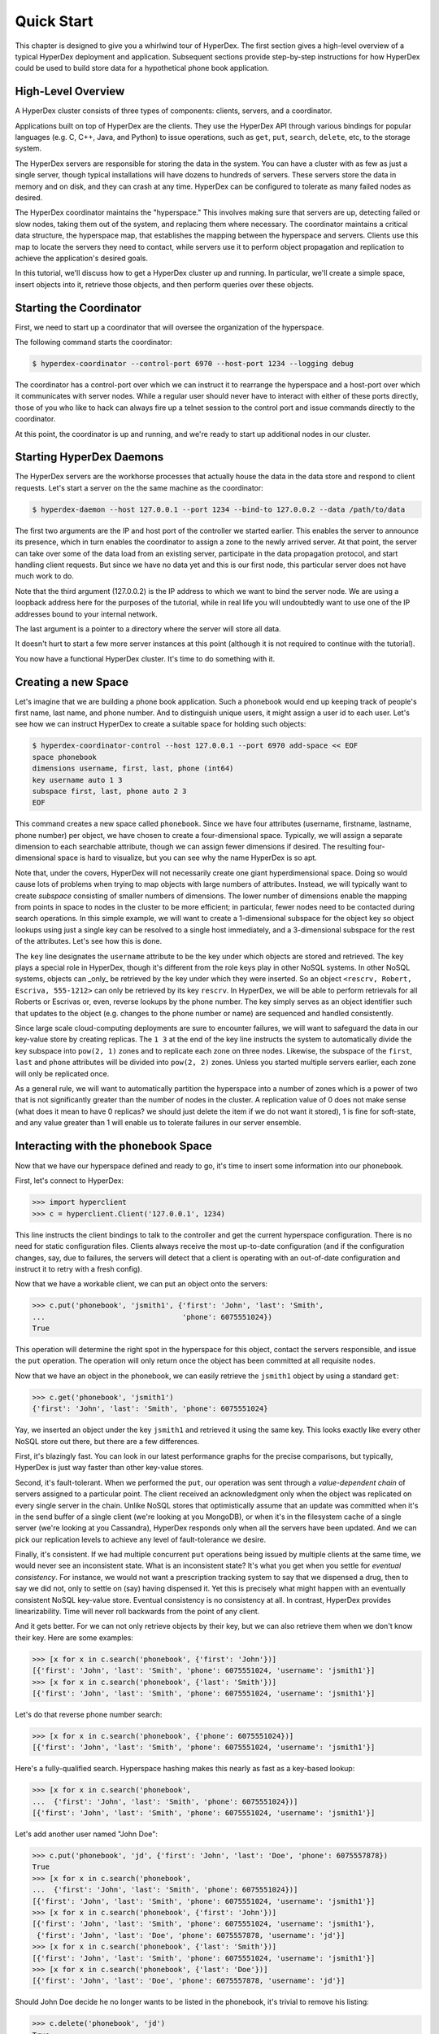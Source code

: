 .. _quickstart:

Quick Start
===========

This chapter is designed to give you a whirlwind tour of HyperDex.  The first
section gives a high-level overview of a typical HyperDex deployment and
application.  Subsequent sections provide step-by-step instructions for how
HyperDex could be used to build store data for a hypothetical phone book
application.

High-Level Overview
-------------------

A HyperDex cluster consists of three types of components: clients, servers, and
a coordinator.

Applications built on top of HyperDex are the clients.  They use the HyperDex
API through various bindings for popular languages (e.g. C, C++, Java, and
Python) to issue operations, such as ``get``, ``put``, ``search``, ``delete``,
etc, to the storage system.

The HyperDex servers are responsible for storing the data in the system. You can
have a cluster with as few as just a single server, though typical installations
will have dozens to hundreds of servers. These servers store the data in memory
and on disk, and they can crash at any time. HyperDex can be configured to
tolerate as many failed nodes as desired.

The HyperDex coordinator maintains the "hyperspace." This involves making sure
that servers are up, detecting failed or slow nodes, taking them out of the
system, and replacing them where necessary. The coordinator maintains a critical
data structure, the hyperspace map, that establishes the mapping between the
hyperspace and servers. Clients use this map to locate the servers they need to
contact, while servers use it to perform object propagation and replication to
achieve the application's desired goals.

In this tutorial, we'll discuss how to get a HyperDex cluster up and running. In
particular, we'll create a simple space, insert objects into it, retrieve those
objects, and then perform queries over these objects.

Starting the Coordinator
------------------------

First, we need to start up a coordinator that will oversee the organization of
the hyperspace.

The following command starts the coordinator:

.. sourcecode:: console

   $ hyperdex-coordinator --control-port 6970 --host-port 1234 --logging debug

The coordinator has a control-port over which we can instruct it to rearrange
the hyperspace and a host-port over which it communicates with server nodes.
While a regular user should never have to interact with either of these ports
directly, those of you who like to hack can always fire up a telnet session to
the control port and issue commands directly to the coordinator.

At this point, the coordinator is up and running, and we're ready to start up
additional nodes in our cluster.

Starting HyperDex Daemons
-------------------------

The HyperDex servers are the workhorse processes that actually house the data in
the data store and respond to client requests. Let's start a server on the the
same machine as the coordinator:

.. sourcecode:: console

   $ hyperdex-daemon --host 127.0.0.1 --port 1234 --bind-to 127.0.0.2 --data /path/to/data

The first two arguments are the IP and host port of the controller we started
earlier. This enables the server to announce its presence, which in turn enables
the coordinator to assign a zone to the newly arrived server. At that point, the
server can take over some of the data load from an existing server, participate
in the data propagation protocol, and start handling client requests. But since
we have no data yet and this is our first node, this particular server does not
have much work to do.

Note that the third argument (127.0.0.2) is the IP address to which we want to
bind the server node. We are using a loopback address here for the purposes of
the tutorial, while in real life you will undoubtedly want to use one of the IP
addresses bound to your internal network.

The last argument is a pointer to a directory where the server will store all
data.

It doesn't hurt to start a few more server instances at this point (although it
is not required to continue with the tutorial).

You now have a functional HyperDex cluster.  It's time to do something with it.

Creating a new Space
--------------------

Let's imagine that we are building a phone book application.  Such a phonebook
would end up keeping track of people's first name, last name, and phone number.
And to distinguish unique users, it might assign a user id to each user. Let's
see how we can instruct HyperDex to create a suitable space for holding such
objects:

.. sourcecode:: console

   $ hyperdex-coordinator-control --host 127.0.0.1 --port 6970 add-space << EOF
   space phonebook
   dimensions username, first, last, phone (int64)
   key username auto 1 3
   subspace first, last, phone auto 2 3
   EOF

This command creates a new space called ``phonebook``. Since we have four
attributes (username, firstname, lastname, phone number) per object, we have
chosen to create a four-dimensional space. Typically, we will assign a separate
dimension to each searchable attribute, though we can assign fewer dimensions if
desired. The resulting four-dimensional space is hard to visualize, but you can
see why the name HyperDex is so apt.

Note that, under the covers, HyperDex will not necessarily create one giant
hyperdimensional space. Doing so would cause lots of problems when trying to map
objects with large numbers of attributes. Instead, we will typically want to
create *subspace* consisting of smaller numbers of dimensions. The lower number
of dimensions enable the mapping from points in space to nodes in the cluster to
be more efficient; in particular, fewer nodes need to be contacted during search
operations. In this simple example, we will want to create a 1-dimensional
subspace for the object key so object lookups using just a single key can be
resolved to a single host immediately, and a 3-dimensional subspace for the rest
of the attributes. Let's see how this is done.

The ``key`` line designates the  ``username`` attribute to be the key under
which objects are stored and retrieved. The key plays a special role in
HyperDex, though it's different from the role keys play in other NoSQL systems.
In other NoSQL systems, objects can _only_ be retrieved by the key under which
they were inserted.  So an object ``<rescrv, Robert, Escriva, 555-1212>`` can
only be retrieved by its key ``rescrv``. In HyperDex, we will be able to perform
retrievals for all Roberts or Escrivas or, even, reverse lookups by the phone
number. The key simply serves as an object identifier such that updates to the
object (e.g. changes to the phone number or name) are sequenced and handled
consistently.

Since large scale cloud-computing deployments are sure to encounter failures, we
will want to safeguard the data in our key-value store by creating replicas.
The ``1 3`` at the end of the key line instructs the system to automatically
divide the key subspace into ``pow(2, 1)`` zones and to replicate each zone on
three nodes. Likewise, the subspace of the ``first``, ``last`` and ``phone``
attributes will be divided into ``pow(2, 2)`` zones.  Unless you started
multiple servers earlier, each zone will only be replicated once.

As a general rule, we will want to automatically partition the hyperspace into a
number of zones which is a power of two that is not significantly greater than
the number of nodes in the cluster.  A replication value of 0 does not make
sense (what does it mean to have 0 replicas? we should just delete the item if
we do not want it stored), 1 is fine for soft-state, and any value greater than
1 will enable us to tolerate failures in our server ensemble.

Interacting with the ``phonebook`` Space
----------------------------------------

Now that we have our hyperspace defined and ready to go, it's time to insert
some information into our ``phonebook``.

First, let's connect to HyperDex:

.. sourcecode:: pycon

   >>> import hyperclient
   >>> c = hyperclient.Client('127.0.0.1', 1234)

This line instructs the client bindings to talk to the controller and get the
current hyperspace configuration.  There is no need for static configuration
files. Clients always receive the most up-to-date configuration (and if the
configuration changes, say, due to failures, the servers will detect that a
client is operating with an out-of-date configuration and instruct it to retry
with a fresh config).

Now that we have a workable client, we can put an object onto the servers:

.. sourcecode:: pycon

   >>> c.put('phonebook', 'jsmith1', {'first': 'John', 'last': 'Smith',
   ...                                'phone': 6075551024})
   True

This operation will determine the right spot in the hyperspace for this object,
contact the servers responsible, and issue the ``put`` operation. The operation
will only return once the object has been committed at all requisite nodes.

Now that we have an object in the phonebook, we can easily retrieve the
``jsmith1`` object by using a standard ``get``:

.. sourcecode:: pycon

   >>> c.get('phonebook', 'jsmith1')
   {'first': 'John', 'last': 'Smith', 'phone': 6075551024}

Yay, we inserted an object under the key ``jsmith1`` and retrieved it using the
same key.  This looks exactly like every other NoSQL store out there, but there
are a few differences.

First, it's blazingly fast. You can look in our latest performance graphs for
the precise comparisons, but typically, HyperDex is just way faster than other
key-value stores.

Second, it's fault-tolerant. When we performed the ``put``, our operation was
sent through a *value-dependent chain* of servers assigned to a particular
point. The client received an acknowledgment only when the object was replicated
on every single server in the chain. Unlike NoSQL stores that optimistically
assume that an update was committed when it's in the send buffer of a single
client (we're looking at you MongoDB), or when it's in the filesystem cache of a
single server (we're looking at you Cassandra), HyperDex responds only when all
the servers have been updated. And we can pick our replication levels to achieve
any level of fault-tolerance we desire.

Finally, it's consistent. If we had multiple concurrent ``put`` operations
being issued by multiple clients at the same time, we would never see an
inconsistent state.  What is an inconsistent state?  It's what you get when you
settle for *eventual consistency*.  For instance, we would not want a
prescription tracking system to say that we dispensed a drug, then to say we did
not, only to settle on (say) having dispensed it. Yet this is precisely what
might happen with an eventually consistent NoSQL key-value store. Eventual
consistency is no consistency at all. In contrast, HyperDex provides
linearizability. Time will never roll backwards from the point of any client.

And it gets better. For we can not only retrieve objects by their key, but we
can also retrieve them when we don't know their key. Here are some examples:

.. sourcecode:: pycon

   >>> [x for x in c.search('phonebook', {'first': 'John'})]
   [{'first': 'John', 'last': 'Smith', 'phone': 6075551024, 'username': 'jsmith1'}]
   >>> [x for x in c.search('phonebook', {'last': 'Smith'})]
   [{'first': 'John', 'last': 'Smith', 'phone': 6075551024, 'username': 'jsmith1'}]

Let's do that reverse phone number search:

.. sourcecode:: pycon

   >>> [x for x in c.search('phonebook', {'phone': 6075551024})]
   [{'first': 'John', 'last': 'Smith', 'phone': 6075551024, 'username': 'jsmith1'}]

Here's a fully-qualified search. Hyperspace hashing makes this nearly as fast as
a key-based lookup:

.. sourcecode:: pycon

   >>> [x for x in c.search('phonebook',
   ...  {'first': 'John', 'last': 'Smith', 'phone': 6075551024})]
   [{'first': 'John', 'last': 'Smith', 'phone': 6075551024, 'username': 'jsmith1'}]

Let's add another user named "John Doe":

.. sourcecode:: pycon

   >>> c.put('phonebook', 'jd', {'first': 'John', 'last': 'Doe', 'phone': 6075557878})
   True
   >>> [x for x in c.search('phonebook',
   ...  {'first': 'John', 'last': 'Smith', 'phone': 6075551024})]
   [{'first': 'John', 'last': 'Smith', 'phone': 6075551024, 'username': 'jsmith1'}]
   >>> [x for x in c.search('phonebook', {'first': 'John'})]
   [{'first': 'John', 'last': 'Smith', 'phone': 6075551024, 'username': 'jsmith1'},
    {'first': 'John', 'last': 'Doe', 'phone': 6075557878, 'username': 'jd'}]
   >>> [x for x in c.search('phonebook', {'last': 'Smith'})]
   [{'first': 'John', 'last': 'Smith', 'phone': 6075551024, 'username': 'jsmith1'}]
   >>> [x for x in c.search('phonebook', {'last': 'Doe'})]
   [{'first': 'John', 'last': 'Doe', 'phone': 6075557878, 'username': 'jd'}]

Should John Doe decide he no longer wants to be listed in the phonebook, it's
trivial to remove his listing:

.. sourcecode:: pycon

   >>> c.delete('phonebook', 'jd')
   True
   >>> [x for x in c.search('phonebook', {'first': 'John'})]
   [{'first': 'John', 'last': 'Smith', 'phone': 6075551024, 'username': 'jsmith1'}]

Suppose John Smith needs to change his phone number. This is easily accomplished
by specifying just the key for the object and the changed attribute.  All other
attributes will be preserved (or be blank in the case where the object doesn't
exist).

.. sourcecode:: pycon

   >>> c.put('phonebook', 'jsmith1', {'phone': 6075552048})
   True
   >>> c.get('phonebook', 'jsmith1')
   {'first': 'John', 'last': 'Smith', 'phone': 6075552048}

Smith is a popular name.  Let's say there was "John Smith" from Rochester (area
code 585):

.. sourcecode:: pycon

   >>> c.put('phonebook', 'jsmith2',
   ...          {'first': 'John', 'last': 'Smith', 'phone': 5855552048})
   True
   >>> c.get('phonebook', 'jsmith2')
   {'first': 'John', 'last': 'Smith', 'phone': 5855552048}

Suppose we want to locate everyone named "John Smith" from Ithaca (area code
607). We can do this with a range query in HyperDex.

.. sourcecode:: pycon

   >>> [x for x in c.search('phonebook',
   ...  {'last': 'Smith', 'phone': (6070000000, 6080000000)})]
   [{'first': 'John', 'last': 'Smith', 'phone': 6075552048, 'username': 'jsmith1'}]
